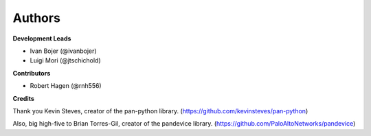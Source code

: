 Authors
=======

**Development Leads**

* Ivan Bojer (@ivanbojer)
* Luigi Mori (@jtschichold)

**Contributors**

* Robert Hagen (@rnh556)

**Credits**

Thank you Kevin Steves, creator of the pan-python library. (https://github.com/kevinsteves/pan-python)

Also, big high-five to Brian Torres-Gil, creator of the pandevice library. (https://github.com/PaloAltoNetworks/pandevice)
